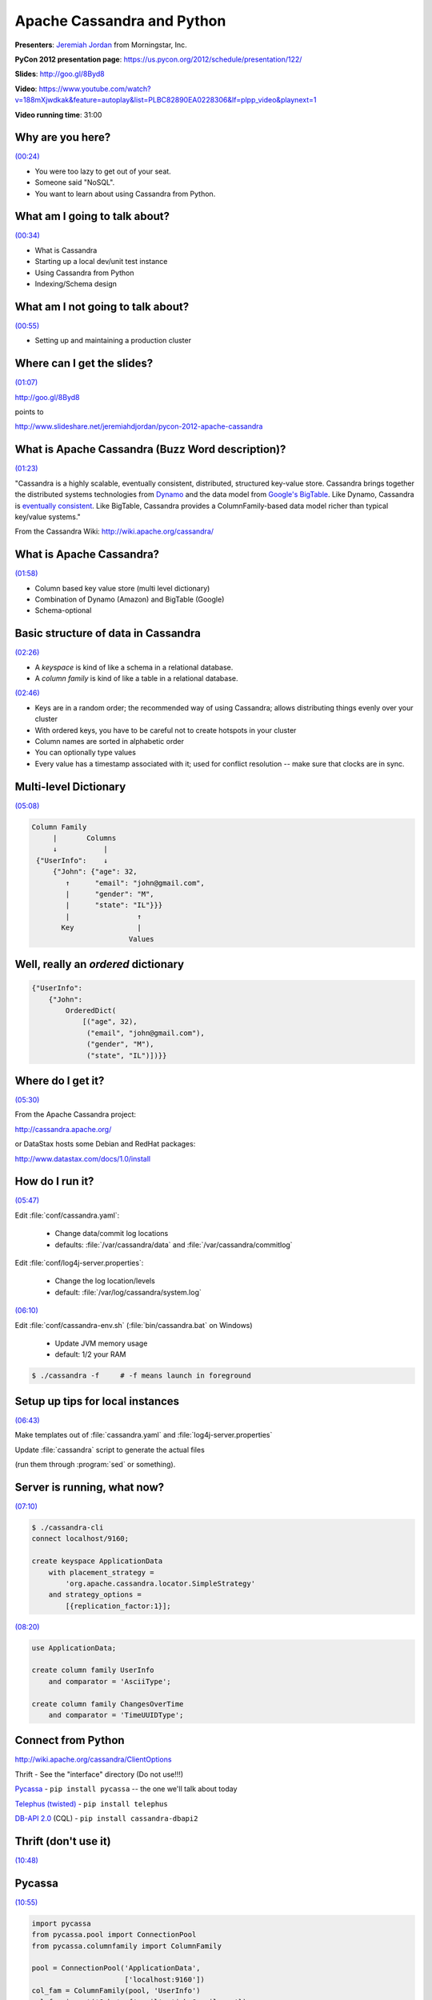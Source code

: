 ********************************************************************************************************
Apache Cassandra and Python
********************************************************************************************************

**Presenters**: `Jeremiah Jordan <https://us.pycon.org/2012/speaker/profile/150/>`_ from Morningstar, Inc.

**PyCon 2012 presentation page**: https://us.pycon.org/2012/schedule/presentation/122/

**Slides**: http://goo.gl/8Byd8

**Video**: https://www.youtube.com/watch?v=188mXjwdkak&feature=autoplay&list=PLBC82890EA0228306&lf=plpp_video&playnext=1

**Video running time**: 31:00


Why are you here?
-----------------

`(00:24) <https://www.youtube.com/watch?v=188mXjwdkak&feature=autoplay&list=PLBC82890EA0228306&lf=plpp_video&playnext=1>`_

* You were too lazy to get out of your seat.
* Someone said "NoSQL".
* You want to learn about using Cassandra from Python.


What am I going to talk about?
------------------------------

`(00:34) <https://www.youtube.com/watch?v=188mXjwdkak&feature=autoplay&list=PLBC82890EA0228306&lf=plpp_video&playnext=1#t=00m34s>`_

* What is Cassandra
* Starting up a local dev/unit test instance
* Using Cassandra from Python
* Indexing/Schema design


What am I not going to talk about?
----------------------------------

`(00:55) <https://www.youtube.com/watch?v=188mXjwdkak&feature=autoplay&list=PLBC82890EA0228306&lf=plpp_video&playnext=1#t=00m34s>`_

* Setting up and maintaining a production cluster



Where can I get the slides?
---------------------------

`(01:07) <https://www.youtube.com/watch?v=188mXjwdkak&feature=autoplay&list=PLBC82890EA0228306&lf=plpp_video&playnext=1#t=01m07s>`_

http://goo.gl/8Byd8

points to

http://www.slideshare.net/jeremiahdjordan/pycon-2012-apache-cassandra


What is Apache Cassandra (Buzz Word description)?
-------------------------------------------------

`(01:23) <https://www.youtube.com/watch?v=188mXjwdkak&feature=autoplay&list=PLBC82890EA0228306&lf=plpp_video&playnext=1#t=01m23s>`_

"Cassandra is a highly scalable, eventually consistent, distributed, structured
key-value store. Cassandra brings together the distributed systems technologies
from `Dynamo
<http://s3.amazonaws.com/AllThingsDistributed/sosp/amazon-dynamo-sosp2007.pdf>`_
and the data model from `Google's BigTable
<http://research.google.com/archive/bigtable-osdi06.pdf>`_. Like Dynamo,
Cassandra is `eventually consistent
<http://www.allthingsdistributed.com/2008/12/eventually_consistent.html>`_.
Like BigTable, Cassandra provides a ColumnFamily-based data model richer than
typical key/value systems."

From the Cassandra Wiki: http://wiki.apache.org/cassandra/


What is Apache Cassandra?
-------------------------

`(01:58) <https://www.youtube.com/watch?v=188mXjwdkak&feature=autoplay&list=PLBC82890EA0228306&lf=plpp_video&playnext=1#t=01m58s>`_

* Column based key value store (multi level dictionary)
* Combination of Dynamo (Amazon) and BigTable (Google)
* Schema-optional


Basic structure of data in Cassandra
------------------------------------

`(02:26) <https://www.youtube.com/watch?v=188mXjwdkak&feature=autoplay&list=PLBC82890EA0228306&lf=plpp_video&playnext=1#t=02m26s>`_

.. image:: http://cl.ly/3o1A1j2H3s1P1O1m3w24/Screen%20shot%202012-03-29%20at%2010.30.38%20PM.png

* A *keyspace* is kind of like a schema in a relational database.
* A *column family* is kind of like a table in a relational database.

`(02:46) <https://www.youtube.com/watch?v=188mXjwdkak&feature=autoplay&list=PLBC82890EA0228306&lf=plpp_video&playnext=1#t=02m46s>`_

.. image:: http://cl.ly/461h461q0u1R2Y2E392r/Screen%20shot%202012-04-01%20at%209.00.12%20AM.png

* Keys are in a random order; the recommended way of using Cassandra; allows distributing things evenly over your cluster
* With ordered keys, you have to be careful not to create hotspots in your cluster
* Column names are sorted in alphabetic order
* You can optionally type values
* Every value has a timestamp associated with it; used for conflict resolution -- make sure that clocks are in sync.


Multi-level Dictionary
----------------------

`(05:08) <https://www.youtube.com/watch?v=188mXjwdkak&feature=autoplay&list=PLBC82890EA0228306&lf=plpp_video&playnext=1#t=05m08s>`_

.. code-block:: json

   Column Family
        |       Columns
        ↓           |
    {"UserInfo":    ↓
        {"John": {"age": 32,
           ↑      "email": "john@gmail.com",
           |      "gender": "M",
           |      "state": "IL"}}}
           |                ↑
          Key               |
                          Values


Well, really an *ordered* dictionary
------------------------------------

.. code-block:: python

    {"UserInfo":
        {"John":
            OrderedDict(
                [("age", 32),
                 ("email", "john@gmail.com"),
                 ("gender", "M"),
                 ("state", "IL")])}}


Where do I get it?
------------------

`(05:30) <https://www.youtube.com/watch?v=188mXjwdkak&feature=autoplay&list=PLBC82890EA0228306&lf=plpp_video&playnext=1#t=05m30s>`_

From the Apache Cassandra project:

http://cassandra.apache.org/

or DataStax hosts some Debian and RedHat packages:

http://www.datastax.com/docs/1.0/install


How do I run it?
----------------

`(05:47) <https://www.youtube.com/watch?v=188mXjwdkak&feature=autoplay&list=PLBC82890EA0228306&lf=plpp_video&playnext=1#t=05m47s>`_

Edit :file:`conf/cassandra.yaml`:

    * Change data/commit log locations
    * defaults: :file:`/var/cassandra/data` and :file:`/var/cassandra/commitlog`

Edit :file:`conf/log4j-server.properties`:

    * Change the log location/levels
    * default: :file:`/var/log/cassandra/system.log`

`(06:10) <https://www.youtube.com/watch?v=188mXjwdkak&feature=autoplay&list=PLBC82890EA0228306&lf=plpp_video&playnext=1#t=06m10s>`_

Edit :file:`conf/cassandra-env.sh` (:file:`bin/cassandra.bat` on Windows)

    * Update JVM memory usage
    * default: 1/2 your RAM

.. code-block:: bash

    $ ./cassandra -f     # -f means launch in foreground


Setup up tips for local instances
---------------------------------

`(06:43) <https://www.youtube.com/watch?v=188mXjwdkak&feature=autoplay&list=PLBC82890EA0228306&lf=plpp_video&playnext=1#t=06m43s>`_

Make templates out of :file:`cassandra.yaml` and :file:`log4j-server.properties`

Update :file:`cassandra` script to generate the actual files

(run them through :program:`sed` or something).


Server is running, what now?
----------------------------

`(07:10) <https://www.youtube.com/watch?v=188mXjwdkak&feature=autoplay&list=PLBC82890EA0228306&lf=plpp_video&playnext=1#t=07m10s>`_

.. code-block:: bash

    $ ./cassandra-cli
    connect localhost/9160;

    create keyspace ApplicationData
        with placement_strategy =
            'org.apache.cassandra.locator.SimpleStrategy'
        and strategy_options =
            [{replication_factor:1}];

`(08:20) <https://www.youtube.com/watch?v=188mXjwdkak&feature=autoplay&list=PLBC82890EA0228306&lf=plpp_video&playnext=1#t=08m20s>`_

.. code-block:: bash

    use ApplicationData;

    create column family UserInfo
        and comparator = 'AsciiType';

    create column family ChangesOverTime
        and comparator = 'TimeUUIDType';


Connect from Python
-------------------

http://wiki.apache.org/cassandra/ClientOptions

Thrift - See the "interface" directory (Do not use!!!)

`Pycassa <http://pypi.python.org/pypi/pycassa/>`_ - ``pip install pycassa`` -- the one we'll talk about today

`Telephus (twisted) <https://github.com/driftx/Telephus>`_ - ``pip install telephus``

`DB-API 2.0 <http://code.google.com/a/apache-extras.org/p/cassandra-dbapi2/>`_ (CQL) - ``pip install cassandra-dbapi2``


Thrift (don't use it)
---------------------

`(10:48) <https://www.youtube.com/watch?v=188mXjwdkak&feature=autoplay&list=PLBC82890EA0228306&lf=plpp_video&playnext=1#t=10m48s>`_

.. image:: http://cl.ly/3i0S2N0p3k0I0S3t2a0d/Screen%20shot%202012-04-01%20at%2010.00.38%20AM.png


Pycassa
-------

`(10:55) <https://www.youtube.com/watch?v=188mXjwdkak&feature=autoplay&list=PLBC82890EA0228306&lf=plpp_video&playnext=1#t=10m55s>`_

.. code-block:: python

    import pycassa
    from pycassa.pool import ConnectionPool
    from pycassa.columnfamily import ColumnFamily

    pool = ConnectionPool('ApplicationData',
                          ['localhost:9160'])
    col_fam = ColumnFamily(pool, 'UserInfo')
    col_fam.insert('John', {'email': 'john@gmail.com'})


http://pycassa.github.com/pycassa/

http://github.com/twissandra/twissandra/ -- An example application; Twitter clone using Django and Pycassa


Connect
-------

`(11:22) <https://www.youtube.com/watch?v=188mXjwdkak&feature=autoplay&list=PLBC82890EA0228306&lf=plpp_video&playnext=1#t=11m22s>`_

.. code-block:: python

    """                      Keyspace
                                 |
                                 ↓                 """
    pool = ConnectionPool('ApplicationData',
                          ['localhost:9160'])
    """                          ↑
                                 |
                             Server list           """

Cassandra scales very linearly. Netflix has some nice papers online about it.


Open Column Family
------------------

`(12:38) <https://www.youtube.com/watch?v=188mXjwdkak&feature=autoplay&list=PLBC82890EA0228306&lf=plpp_video&playnext=1#t=12m38s>`_

.. code-block:: python

    """                   Connection Pool
                             |
                             ↓                 """
    col_fam = ColumnFamily(pool, 'UserInfo')
    """                             ↑
                                    |
                                Column Family  """


Write
-----

`(12:50) <https://www.youtube.com/watch?v=188mXjwdkak&feature=autoplay&list=PLBC82890EA0228306&lf=plpp_video&playnext=1#t=12m50s>`_

.. code-block:: python

    col_fam.insert('John', {'email': 'john@gmail.com'})


Read
----

`(13:03) <https://www.youtube.com/watch?v=188mXjwdkak&feature=autoplay&list=PLBC82890EA0228306&lf=plpp_video&playnext=1#t=13m03s>`_

.. code-block:: python

    readData = col_fam.get('John',
                           columns=['email'])


Delete
------

`(13:18) <https://www.youtube.com/watch?v=188mXjwdkak&feature=autoplay&list=PLBC82890EA0228306&lf=plpp_video&playnext=1#t=13m18s>`_

.. code-block:: python

    col_fam.remove('John',
                   columns=['email'])

Batch
-----

`(13:23) <https://www.youtube.com/watch?v=188mXjwdkak&feature=autoplay&list=PLBC82890EA0228306&lf=plpp_video&playnext=1#t=13m23s>`_

.. code-block:: python

    col_fam.batch_insert(
        {'John': {'email': 'john@gmail.com',
                  'state': 'IL',
                  'gender': 'M'},
         'Jane': {'email': 'jane@python.org',
                  'state': 'CA'
                  'gender': 'M'}})

Batch (streaming)
-----------------

`(13:44) <https://www.youtube.com/watch?v=188mXjwdkak&feature=autoplay&list=PLBC82890EA0228306&lf=plpp_video&playnext=1#t=13m44s>`_

.. code-block:: python

    b = col_fam.batch(queue_size=10)

    b.insert('John',
             {'email': 'john@gmail.com',
              'state': 'IL',
              'gender': 'M'})

    b.insert('Jane',
             {'email': 'jane@python.org',
              'state': 'CA'})

    b.remove('John', ['gender'])
    b.remove('Jane')
    b.send()


Batch (Multi-CF)
----------------

`(14:39) <https://www.youtube.com/watch?v=188mXjwdkak&feature=autoplay&list=PLBC82890EA0228306&lf=plpp_video&playnext=1#t=14m39s>`_

.. code-block:: python

    from pycassa.batch import Mutator
    import uuid

    b = Mutator(pool)

    b.insert(col_fam,
             'John', {'gender': 'M'})

    b.insert(index_fam,
             '2012-03-09',
             {uuid.uuid1().bytes:
                    'John:gender:F:M'})


Batch Read
----------

`(15:28) <https://www.youtube.com/watch?v=188mXjwdkak&feature=autoplay&list=PLBC82890EA0228306&lf=plpp_video&playnext=1#t=15m28s>`_

.. code-block:: python

    readData = col_fam.multiget(['John', 'Jane', 'Bill'])


Column Slice
------------

`(15:42) <https://www.youtube.com/watch?v=188mXjwdkak&feature=autoplay&list=PLBC82890EA0228306&lf=plpp_video&playnext=1#t=15m42s>`_

.. code-block:: python

    d = col_fam.get('Jane',
                    column_start='email',
                    column_finish='state')

    d = col_fam.get('Bill',
                    column_reversed = True,
                    column_count=2)

    startTime = pycassa.util.convert_time_to_uuid(time.time() - 600)

    d = index_fam.get('2012-03-31',
                      column_start=startTime,
                      column_count=30)


Types
-----

`(17:00) <https://www.youtube.com/watch?v=188mXjwdkak&feature=autoplay&list=PLBC82890EA0228306&lf=plpp_video&playnext=1#t=17m00s>`_

.. code-block:: python

    from pycassa.types import *

    col_fam.column_validators['age'] = IntegerType()

    col_fam.column_validators['height'] = FloatType()

    col_fam.insert('John', {'age': 32, 'height': 6.1})


Column Family Map
-----------------

`(17:52) <https://www.youtube.com/watch?v=188mXjwdkak&feature=autoplay&list=PLBC82890EA0228306&lf=plpp_video&playnext=1#t=17m52s>`_

.. code-block:: python

    from pycassa.types import *

    class User(object):
        key = Utf8Type()
        email = AsciiType()
        age = IntegerType()
        height = FloatType()
        joined = DateType()

    # `(18:48) <https://www.youtube.com/watch?v=188mXjwdkak&feature=autoplay&list=PLBC82890EA0228306&lf=plpp_video&playnext=1#t=18m48s>`_

    from pycassa.columnfamilymap import ColumnFamilyMap

    cfmap = ColumnFamilyMap(User, pool, 'UserInfo')


Write
-----

`(19:05) <https://www.youtube.com/watch?v=188mXjwdkak&feature=autoplay&list=PLBC82890EA0228306&lf=plpp_video&playnext=1#t=19m05s>`_

.. code-block:: python

    from datetime import datetime

    user = User()
    user.key = 'John'
    user.email = 'john@gmail.com'
    user.age = 32
    user.height = 6.1
    user.joined = datetime.now()
    cfmap.insert(user)


Read/Delete
-----------

`(19:37) <https://www.youtube.com/watch?v=188mXjwdkak&feature=autoplay&list=PLBC82890EA0228306&lf=plpp_video&playnext=1#t=19m37s>`_

.. code-block:: python

    user = cfmap.get('John')

    users = cfmap.multiget(['John', 'Jane'])

    cfmap.remove(user)


Timestamps/consistency
----------------------

`(20:09) <https://www.youtube.com/watch?v=188mXjwdkak&feature=autoplay&list=PLBC82890EA0228306&lf=plpp_video&playnext=1#t=19m37s>`_

.. code-block:: python

    col_fam.read_consistency_level = ConsistencyLevel.QUORUM
    col_fam.write_consistency_level = ConsistencyLevel.ONE

    col_fam.get('John',
                read_consistency_level=ConsistencyLevel.ONE)

    col_fam.get('John',
                include_timestamp=True)

A quorum is n / 2 nodes.


Indexing
--------

`(22:00) <https://www.youtube.com/watch?v=188mXjwdkak&feature=autoplay&list=PLBC82890EA0228306&lf=plpp_video&playnext=1#t=22m00s>`_

Native secondary indexes

Roll your own with wide rows


Indexing Links
--------------

`(22:09) <https://www.youtube.com/watch?v=188mXjwdkak&feature=autoplay&list=PLBC82890EA0228306&lf=plpp_video&playnext=1#t=22m09s>`_

Intro to indexing

* http://www.datastax.com/dev/blog/whats-new-cassandra-07-secondary-indexes

Blog post and presentation going through some options

* http://www.anuff.com/2011/02/indexing-in-cassandra.html
* http://www.slideshare.net/edanuff/indexing-in-cassandra

Another blog post describing different patterns for indexing

* http://pkghosh.wordpress.com/2011/03/02/cassandra-secondary-index-patterns


Native Indexes
--------------

`(21:20) <https://www.youtube.com/watch?v=188mXjwdkak&feature=autoplay&list=PLBC82890EA0228306&lf=plpp_video&playnext=1#t=22m20s>`_

Easy to add, just update the schema

Can use filtering queries

Not recommended for high cardinality values (i.e.: timestamps, birth dates, keywords, etc.)

Makes writes slower to indexed columns


Add index
---------

`(23:29) <https://www.youtube.com/watch?v=188mXjwdkak&feature=autoplay&list=PLBC82890EA0228306&lf=plpp_video&playnext=1#t=23m29s>`_

.. code-block:: sql

    update column family UserInfo
        with column_metadata = [
            {column_name: state,
             validation_class: UTF8Type,
             index_type: KEYS};


Native indexes
--------------

`(23:52) <https://www.youtube.com/watch?v=188mXjwdkak&feature=autoplay&list=PLBC82890EA0228306&lf=plpp_video&playnext=1#t=23m52s>`_

.. code-block:: python

    from pycassa.index import *

    state_expr = create_index_expression('state', 'IL')
    age_expr = create_index_expression('age', 20, GT)
    clause = create_index_clause([state_expr, age_expr], count=20)

    for key, userInfo in col_fam.get_indexed_slices(clause):
        # Do stuff


Rolling your own
----------------

`(24:40) <https://www.youtube.com/watch?v=188mXjwdkak&feature=autoplay&list=PLBC82890EA0228306&lf=plpp_video&playnext=1#t=24m40s>`_

Removing changed values yourself

Know the new value doesn't exist, no read before write

Index can be denormalized query, not just an index

Can use things like composite columns and other tricks


Questions
---------

`(25:13) <https://www.youtube.com/watch?v=188mXjwdkak&feature=autoplay&list=PLBC82890EA0228306&lf=plpp_video&playnext=1#t=25m13s>`_



